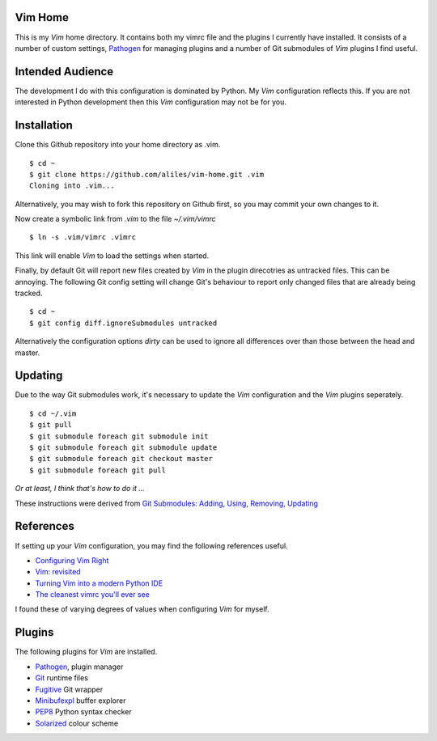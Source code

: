 Vim Home
========

This is my *Vim* home directory. It contains both my vimrc file and the
plugins I currently have installed. It consists of a number of custom settings,
`Pathogen <https://github.com/tpope/vim-pathogen>`_ for managing plugins and a
number of Git submodules of *Vim* plugins I find useful.

Intended Audience
=================

The development I do with this configuration is dominated by Python. My *Vim*
configuration reflects this. If you are not interested in Python development
then this *Vim* configuration may not be for you.

Installation
============

Clone this Github repository into your home directory as .vim. ::

    $ cd ~
    $ git clone https://github.com/aliles/vim-home.git .vim
    Cloning into .vim...

Alternatively, you may wish to fork this repository on Github first, so you may
commit your own changes to it.

Now create a symbolic link from *.vim* to the file *~/.vim/vimrc* ::

    $ ln -s .vim/vimrc .vimrc

This link will enable *Vim* to load the settings when started.

Finally, by default Git will report new files created by *Vim* in the plugin
direcotries as untracked files. This can be annoying. The following Git config
setting will change Git's behaviour to report only changed files that are
already being tracked. ::

    $ cd ~
    $ git config diff.ignoreSubmodules untracked

Alternatively the configuration options *dirty* can be used to ignore all
differences over than those between the head and master.

Updating
========

Due to the way Git submodules work, it's necessary to update the *Vim*
configuration and the *Vim* plugins seperately. ::

    $ cd ~/.vim
    $ git pull
    $ git submodule foreach git submodule init
    $ git submodule foreach git submodule update
    $ git submodule foreach git checkout master
    $ git submodule foreach git pull

*Or at least, I think that's how to do it ...*

These instructions were derived from
`Git Submodules: Adding, Using, Removing, Updating <http://chrisjean.com/2009/04/20/git-submodules-adding-using-removing-and-updating/>`_

References
==========

If setting up your *Vim* configuration, you may find the following references
useful.

* `Configuring Vim Right <http://items.sjbach.com/319/configuring-vim-right>`_
* `Vim: revisited <http://mislav.uniqpath.com/2011/12/vim-revisited/>`_
* `Turning Vim into a modern Python IDE <Turning Vim into a modern Python IDE>`_
* `The cleanest vimrc you'll ever see <http://yanpritzker.com/2012/01/20/the-cleanest-vimrc-youve-ever-seen/>`_

I found these of varying degrees of values when configuring *Vim* for myself.

Plugins
=======

The following plugins for *Vim* are installed.

* `Pathogen <https://github.com/tpope/vim-pathogen>`_, plugin manager
* `Git <http://www.vim.org/scripts/script.php?script_id=1654>`_ runtime files
* `Fugitive <http://www.vim.org/scripts/script.php?script_id=2975>`_ Git wrapper
* `Minibufexpl <http://www.vim.org/scripts/script.php?script_id=159>`_ buffer explorer
* `PEP8 <http://www.vim.org/scripts/script.php?script_id=2914>`_ Python syntax checker
* `Solarized <http://ethanschoonover.com/solarized>`_ colour scheme
